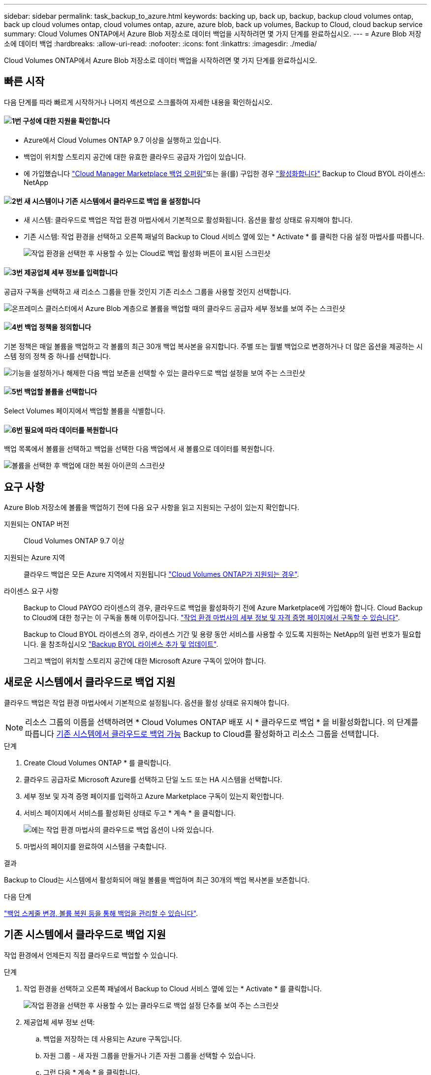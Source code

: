 ---
sidebar: sidebar 
permalink: task_backup_to_azure.html 
keywords: backing up, back up, backup, backup cloud volumes ontap, back up cloud volumes ontap, cloud volumes ontap, azure, azure blob, back up volumes, Backup to Cloud, cloud backup service 
summary: Cloud Volumes ONTAP에서 Azure Blob 저장소로 데이터 백업을 시작하려면 몇 가지 단계를 완료하십시오. 
---
= Azure Blob 저장소에 데이터 백업
:hardbreaks:
:allow-uri-read: 
:nofooter: 
:icons: font
:linkattrs: 
:imagesdir: ./media/


[role="lead"]
Cloud Volumes ONTAP에서 Azure Blob 저장소로 데이터 백업을 시작하려면 몇 가지 단계를 완료하십시오.



== 빠른 시작

다음 단계를 따라 빠르게 시작하거나 나머지 섹션으로 스크롤하여 자세한 내용을 확인하십시오.



==== image:number1.png["1번"] 구성에 대한 지원을 확인합니다

[role="quick-margin-list"]
* Azure에서 Cloud Volumes ONTAP 9.7 이상을 실행하고 있습니다.
* 백업이 위치할 스토리지 공간에 대한 유효한 클라우드 공급자 가입이 있습니다.
* 에 가입했습니다 https://azuremarketplace.microsoft.com/en-us/marketplace/apps/netapp.cloud-manager?tab=Overview["Cloud Manager Marketplace 백업 오퍼링"^]또는 을(를) 구입한 경우 link:task_managing_licenses.html#adding-and-updating-your-backup-byol-license["활성화합니다"^] Backup to Cloud BYOL 라이센스: NetApp




==== image:number2.png["2번"] 새 시스템이나 기존 시스템에서 클라우드로 백업 을 설정합니다

[role="quick-margin-list"]
* 새 시스템: 클라우드로 백업은 작업 환경 마법사에서 기본적으로 활성화됩니다. 옵션을 활성 상태로 유지해야 합니다.
* 기존 시스템: 작업 환경을 선택하고 오른쪽 패널의 Backup to Cloud 서비스 옆에 있는 * Activate * 를 클릭한 다음 설정 마법사를 따릅니다.
+
image:screenshot_backup_to_s3_icon.gif["작업 환경을 선택한 후 사용할 수 있는 Cloud로 백업 활성화 버튼이 표시된 스크린샷"]





==== image:number3.png["3번"] 제공업체 세부 정보를 입력합니다

[role="quick-margin-para"]
공급자 구독을 선택하고 새 리소스 그룹을 만들 것인지 기존 리소스 그룹을 사용할 것인지 선택합니다.

[role="quick-margin-para"]
image:screenshot_backup_provider_settings_azure.png["온프레미스 클러스터에서 Azure Blob 계층으로 볼륨을 백업할 때의 클라우드 공급자 세부 정보를 보여 주는 스크린샷"]



==== image:number4.png["4번"] 백업 정책을 정의합니다

[role="quick-margin-para"]
기본 정책은 매일 볼륨을 백업하고 각 볼륨의 최근 30개 백업 복사본을 유지합니다. 주별 또는 월별 백업으로 변경하거나 더 많은 옵션을 제공하는 시스템 정의 정책 중 하나를 선택합니다.

[role="quick-margin-para"]
image:screenshot_backup_onprem_policy.png["기능을 설정하거나 해제한 다음 백업 보존을 선택할 수 있는 클라우드로 백업 설정을 보여 주는 스크린샷"]



==== image:number5.png["5번"] 백업할 볼륨을 선택합니다

[role="quick-margin-para"]
Select Volumes 페이지에서 백업할 볼륨을 식별합니다.



==== image:number6.png["6번"] 필요에 따라 데이터를 복원합니다

[role="quick-margin-para"]
백업 목록에서 볼륨을 선택하고 백업을 선택한 다음 백업에서 새 볼륨으로 데이터를 복원합니다.

[role="quick-margin-para"]
image:screenshot_backup_to_s3_restore_icon.gif["볼륨을 선택한 후 백업에 대한 복원 아이콘의 스크린샷"]



== 요구 사항

Azure Blob 저장소에 볼륨을 백업하기 전에 다음 요구 사항을 읽고 지원되는 구성이 있는지 확인합니다.

지원되는 ONTAP 버전:: Cloud Volumes ONTAP 9.7 이상
지원되는 Azure 지역:: 클라우드 백업은 모든 Azure 지역에서 지원됩니다 https://cloud.netapp.com/cloud-volumes-global-regions["Cloud Volumes ONTAP가 지원되는 경우"^].
라이센스 요구 사항:: Backup to Cloud PAYGO 라이센스의 경우, 클라우드로 백업을 활성화하기 전에 Azure Marketplace에 가입해야 합니다. Cloud Backup to Cloud에 대한 청구는 이 구독을 통해 이루어집니다. link:task_deploying_otc_azure.html["작업 환경 마법사의 세부 정보 및 자격 증명 페이지에서 구독할 수 있습니다"^].
+
--
Backup to Cloud BYOL 라이센스의 경우, 라이센스 기간 및 용량 동안 서비스를 사용할 수 있도록 지원하는 NetApp의 일련 번호가 필요합니다. 을 참조하십시오 link:task_managing_licenses.html#adding-and-updating-your-backup-byol-license["Backup BYOL 라이센스 추가 및 업데이트"^].

그리고 백업이 위치할 스토리지 공간에 대한 Microsoft Azure 구독이 있어야 합니다.

--




== 새로운 시스템에서 클라우드로 백업 지원

클라우드 백업은 작업 환경 마법사에서 기본적으로 설정됩니다. 옵션을 활성 상태로 유지해야 합니다.


NOTE: 리소스 그룹의 이름을 선택하려면 * Cloud Volumes ONTAP 배포 시 * 클라우드로 백업 * 을 비활성화합니다. 의 단계를 따릅니다 <<enabling-backup-to-cloud-on-an-existing-system,기존 시스템에서 클라우드로 백업 가능>> Backup to Cloud를 활성화하고 리소스 그룹을 선택합니다.

.단계
. Create Cloud Volumes ONTAP * 를 클릭합니다.
. 클라우드 공급자로 Microsoft Azure를 선택하고 단일 노드 또는 HA 시스템을 선택합니다.
. 세부 정보 및 자격 증명 페이지를 입력하고 Azure Marketplace 구독이 있는지 확인합니다.
. 서비스 페이지에서 서비스를 활성화된 상태로 두고 * 계속 * 을 클릭합니다.
+
image:screenshot_backup_to_azure.gif["에는 작업 환경 마법사의 클라우드로 백업 옵션이 나와 있습니다."]

. 마법사의 페이지를 완료하여 시스템을 구축합니다.


.결과
Backup to Cloud는 시스템에서 활성화되어 매일 볼륨을 백업하며 최근 30개의 백업 복사본을 보존합니다.

.다음 단계
link:task_managing_backups.html["백업 스케줄 변경, 볼륨 복원 등을 통해 백업을 관리할 수 있습니다"^].



== 기존 시스템에서 클라우드로 백업 지원

작업 환경에서 언제든지 직접 클라우드로 백업할 수 있습니다.

.단계
. 작업 환경을 선택하고 오른쪽 패널에서 Backup to Cloud 서비스 옆에 있는 * Activate * 를 클릭합니다.
+
image:screenshot_backup_to_s3_icon.gif["작업 환경을 선택한 후 사용할 수 있는 클라우드로 백업 설정 단추를 보여 주는 스크린샷"]

. 제공업체 세부 정보 선택:
+
.. 백업을 저장하는 데 사용되는 Azure 구독입니다.
.. 자원 그룹 - 새 자원 그룹을 만들거나 기존 자원 그룹을 선택할 수 있습니다.
.. 그런 다음 * 계속 * 을 클릭합니다.
+
image:screenshot_backup_provider_settings_azure.png["온프레미스 클러스터에서 Azure Blob 계층으로 볼륨을 백업할 때의 클라우드 공급자 세부 정보를 보여 주는 스크린샷"]

+
서비스가 시작된 후에는 구독 또는 리소스 그룹을 변경할 수 없습니다.



. Define Policy_페이지에서 백업 일정 및 보존 값을 선택하고 * Continue * 를 클릭합니다.
+
image:screenshot_backup_onprem_policy.png["기능을 설정하거나 해제한 다음 백업 보존을 선택할 수 있는 클라우드로 백업 설정을 보여 주는 스크린샷"]

+
을 참조하십시오 link:concept_backup_to_cloud.html#the-schedule-is-daily-weekly-monthly-or-a-combination["기존 정책 목록입니다"^].

. 백업할 볼륨을 선택하고 * Activate * 를 클릭합니다.
+
image:screenshot_backup_select_volumes.png["백업할 볼륨을 선택하는 스크린샷"]



.결과
클라우드로 백업 선택한 각 볼륨의 초기 백업을 시작합니다.

.다음 단계
link:task_managing_backups.html["백업 스케줄 변경, 볼륨 복원 등을 통해 백업을 관리할 수 있습니다"^].
